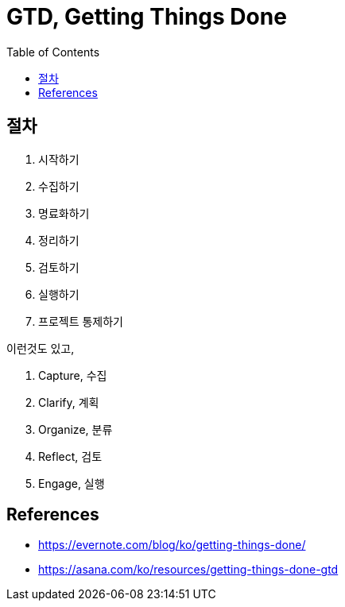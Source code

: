 = GTD, Getting Things Done
:toc:

== 절차

1. 시작하기
2. 수집하기
3. 명료화하기
4. 정리하기
5. 검토하기
6. 실행하기
7. 프로젝트 통제하기

이런것도 있고,

. Capture, 수집
. Clarify, 계획
. Organize, 분류
. Reflect, 검토
. Engage, 실행

== References

* https://evernote.com/blog/ko/getting-things-done/
* https://asana.com/ko/resources/getting-things-done-gtd
